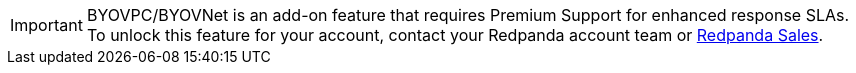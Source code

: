 [IMPORTANT]
====
BYOVPC/BYOVNet is an add-on feature that requires Premium Support for enhanced response SLAs. To unlock this feature for your account, contact your Redpanda account team or https://www.redpanda.com/price-estimator[Redpanda Sales^]. 
==== 